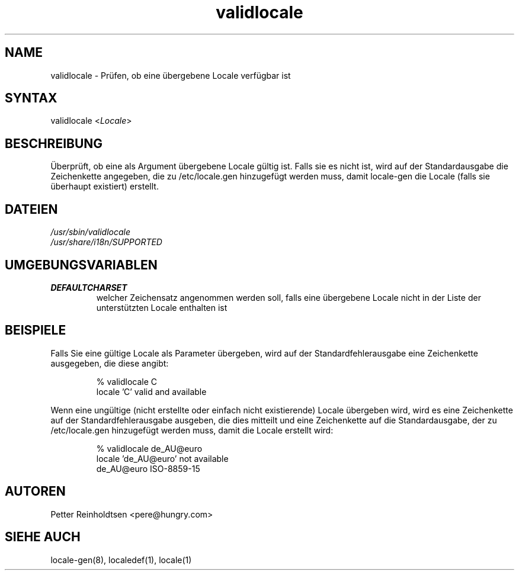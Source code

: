 .\"*******************************************************************
.\"
.\" This file was generated with po4a. Translate the source file.
.\"
.\"*******************************************************************
.TH validlocale 8 0.1 "Petter Reinholdtsen" ""
.SH NAME
.LP
validlocale \- Prüfen, ob eine übergebene Locale verfügbar ist
.SH SYNTAX
.LP
validlocale <\fILocale\fP>
.SH BESCHREIBUNG
.LP
Überprüft, ob eine als Argument übergebene Locale gültig ist. Falls sie es
nicht ist, wird auf der Standardausgabe die Zeichenkette angegeben, die zu
/etc/locale.gen hinzugefügt werden muss, damit locale\-gen die Locale (falls
sie überhaupt existiert) erstellt.
.SH DATEIEN
.LP
\fI/usr/sbin/validlocale\fP
.br
\fI/usr/share/i18n/SUPPORTED\fP
.SH UMGEBUNGSVARIABLEN
.LP
.TP  
\fBDEFAULTCHARSET\fP
welcher Zeichensatz angenommen werden soll, falls eine übergebene Locale
nicht in der Liste der unterstützten Locale enthalten ist
.SH BEISPIELE
.LP
Falls Sie eine gültige Locale als Parameter übergeben, wird auf der
Standardfehlerausgabe eine Zeichenkette ausgegeben, die diese angibt:
.LP
.IP
% validlocale C
.br
locale 'C' valid and available
.LP
Wenn eine ungültige (nicht erstellte oder einfach nicht existierende) Locale
übergeben wird, wird es eine Zeichenkette auf der Standardfehlerausgabe
ausgeben, die dies mitteilt und eine Zeichenkette auf die Standardausgabe,
der zu /etc/locale.gen hinzugefügt werden muss, damit die Locale erstellt
wird:
.LP
.IP
% validlocale de_AU@euro
.br
locale 'de_AU@euro' not available
.br
de_AU@euro ISO\-8859\-15
.SH AUTOREN
.LP
Petter Reinholdtsen <pere@hungry.com>
.SH "SIEHE AUCH"
.LP
locale\-gen(8), localedef(1), locale(1)
